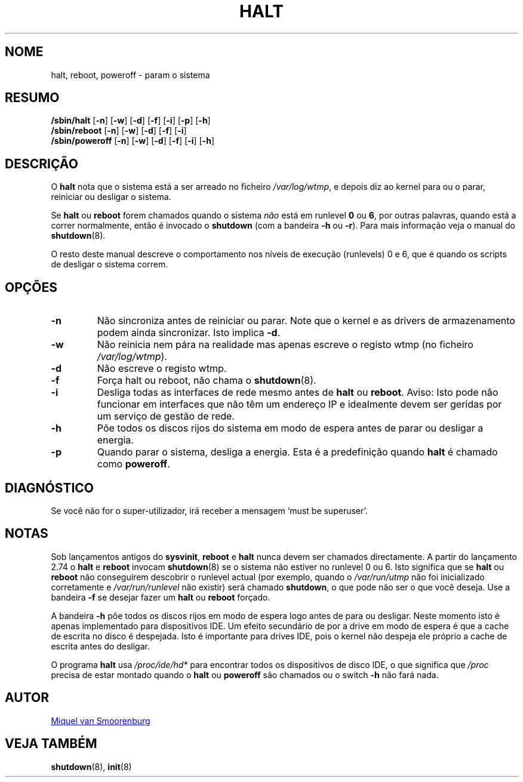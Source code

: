 '\" -*- coding: UTF-8 -*-
.\" Copyright (C) 1998-2001 Miquel van Smoorenburg.
.\"
.\" This program is free software; you can redistribute it and/or modify
.\" it under the terms of the GNU General Public License as published by
.\" the Free Software Foundation; either version 2 of the License, or
.\" (at your option) any later version.
.\"
.\" This program is distributed in the hope that it will be useful,
.\" but WITHOUT ANY WARRANTY; without even the implied warranty of
.\" MERCHANTABILITY or FITNESS FOR A PARTICULAR PURPOSE.  See the
.\" GNU General Public License for more details.
.\"
.\" You should have received a copy of the GNU General Public License
.\" along with this program; if not, write to the Free Software
.\" Foundation, Inc., 51 Franklin Street, Fifth Floor, Boston, MA 02110-1301 USA
.\"
.\"{{{}}}
.\"{{{  Title
.\"*******************************************************************
.\"
.\" This file was generated with po4a. Translate the source file.
.\"
.\"*******************************************************************
.TH HALT 8 "6 Novembro, 2001" "sysvinit " "Manual de Administrador de Sistema Linux"
.\"}}}
.\"{{{  Name
.SH NOME
.\"}}}
.\"{{{  Synopsis
halt, reboot, poweroff \- param o sistema
.SH RESUMO
\fB/sbin/halt\fP [\fB\-n\fP] [\fB\-w\fP] [\fB\-d\fP] [\fB\-f\fP] [\fB\-i\fP] [\fB\-p\fP] [\fB\-h\fP]
.br
\fB/sbin/reboot\fP [\fB\-n\fP] [\fB\-w\fP] [\fB\-d\fP] [\fB\-f\fP] [\fB\-i\fP]
.br
.\"}}}
.\"{{{  Description
\fB/sbin/poweroff\fP [\fB\-n\fP] [\fB\-w\fP] [\fB\-d\fP] [\fB\-f\fP] [\fB\-i\fP] [\fB\-h\fP]
.SH DESCRIÇÃO
O \fBhalt\fP nota que o sistema está a ser arreado no ficheiro
\fI/var/log/wtmp\fP, e depois diz ao kernel para ou o parar, reiniciar ou
desligar o sistema.
.PP
Se \fBhalt\fP ou \fBreboot\fP forem chamados quando o sistema \fInão\fP está em
runlevel \fB0\fP ou \fB6\fP, por outras palavras, quando está a correr
normalmente, então é invocado o \fBshutdown\fP (com a bandeira \fB\-h\fP ou
\fB\-r\fP). Para mais informação veja o manual do \fBshutdown\fP(8).
.PP
.\"}}}
.\"{{{  Options
O resto deste manual descreve o comportamento nos níveis de execução
(runlevels) 0 e 6, que é quando os scripts de desligar o sistema correm.
.SH OPÇÕES
.IP \fB\-n\fP
Não sincroniza antes de reiniciar ou parar. Note que o kernel e as drivers
de armazenamento podem ainda sincronizar. Isto implica \fB\-d\fP.
.IP \fB\-w\fP
Não reinicia nem pára na realidade mas apenas escreve o registo wtmp (no
ficheiro \fI/var/log/wtmp\fP).
.IP \fB\-d\fP
Não escreve o registo wtmp.
.IP \fB\-f\fP
Força halt ou reboot, não chama o \fBshutdown\fP(8).
.IP \fB\-i\fP
Desliga todas as interfaces de rede mesmo antes de \fBhalt\fP ou
\fBreboot\fP. Aviso: Isto pode não funcionar em interfaces que não têm um
endereço IP e idealmente devem ser geridas por um serviço de gestão de rede.
.IP \fB\-h\fP
Põe todos os discos rijos do sistema em modo de espera antes de parar ou
desligar a energia.
.IP \fB\-p\fP
.\"}}}
.\"{{{  Diagnostics
Quando parar o sistema, desliga a energia. Esta é a predefinição quando
\fBhalt\fP é chamado como \fBpoweroff\fP.
.SH DIAGNÓSTICO
.\"}}}
.\"{{{  Notes
Se você não for o super\-utilizador, irá receber a mensagem `must be
superuser'.
.SH NOTAS
Sob lançamentos antigos do \fBsysvinit\fP, \fBreboot\fP e \fBhalt\fP nunca devem ser
chamados directamente. A partir do lançamento 2.74 o \fBhalt\fP e \fBreboot\fP
invocam \fBshutdown\fP(8) se o sistema não estiver no runlevel 0 ou 6. Isto
significa que se \fBhalt\fP ou \fBreboot\fP não conseguirem descobrir o runlevel
actual (por exemplo, quando o \fI/var/run/utmp\fP não foi inicializado
corretamente e \fI/var/run/runlevel\fP não existir) será chamado \fBshutdown\fP, o
que pode não ser o que você deseja. Use a bandeira \fB\-f\fP se desejar fazer um
\fBhalt\fP ou \fBreboot\fP forçado.
.PP
A bandeira \fB\-h\fP põe todos os discos rijos em modo de espera logo antes de
para ou desligar. Neste momento isto é apenas implementado para dispositivos
IDE. Um efeito secundário de por a drive em modo de espera é que a cache de
escrita no disco é despejada. Isto é importante para drives IDE, pois o
kernel não despeja ele próprio a cache de escrita antes do desligar.
.PP
O programa \fBhalt\fP usa \fI/proc/ide/hd*\fP para encontrar todos os dispositivos
de disco IDE, o que significa que \fI/proc\fP precisa de estar montado quando o
\fBhalt\fP ou \fBpoweroff\fP são chamados ou o switch \fB\-h\fP não fará nada.
.PP
.\"}}}
.\"{{{  Author
.SH AUTOR
.\"}}}
.\"{{{  See also
.MT miquels@\:cistron\:.nl
Miquel van Smoorenburg
.ME
.SH "VEJA TAMBÉM"
\fBshutdown\fP(8), \fBinit\fP(8)
.\"}}}
